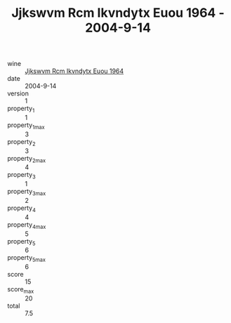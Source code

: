 :PROPERTIES:
:ID:                     f5bac715-e0cf-4042-9c96-5611e55c56af
:END:
#+TITLE: Jjkswvm Rcm Ikvndytx Euou 1964 - 2004-9-14

- wine :: [[id:156af018-ceee-4355-a5dd-379a3f276e88][Jjkswvm Rcm Ikvndytx Euou 1964]]
- date :: 2004-9-14
- version :: 1
- property_1 :: 1
- property_1_max :: 3
- property_2 :: 3
- property_2_max :: 4
- property_3 :: 1
- property_3_max :: 2
- property_4 :: 4
- property_4_max :: 5
- property_5 :: 6
- property_5_max :: 6
- score :: 15
- score_max :: 20
- total :: 7.5


